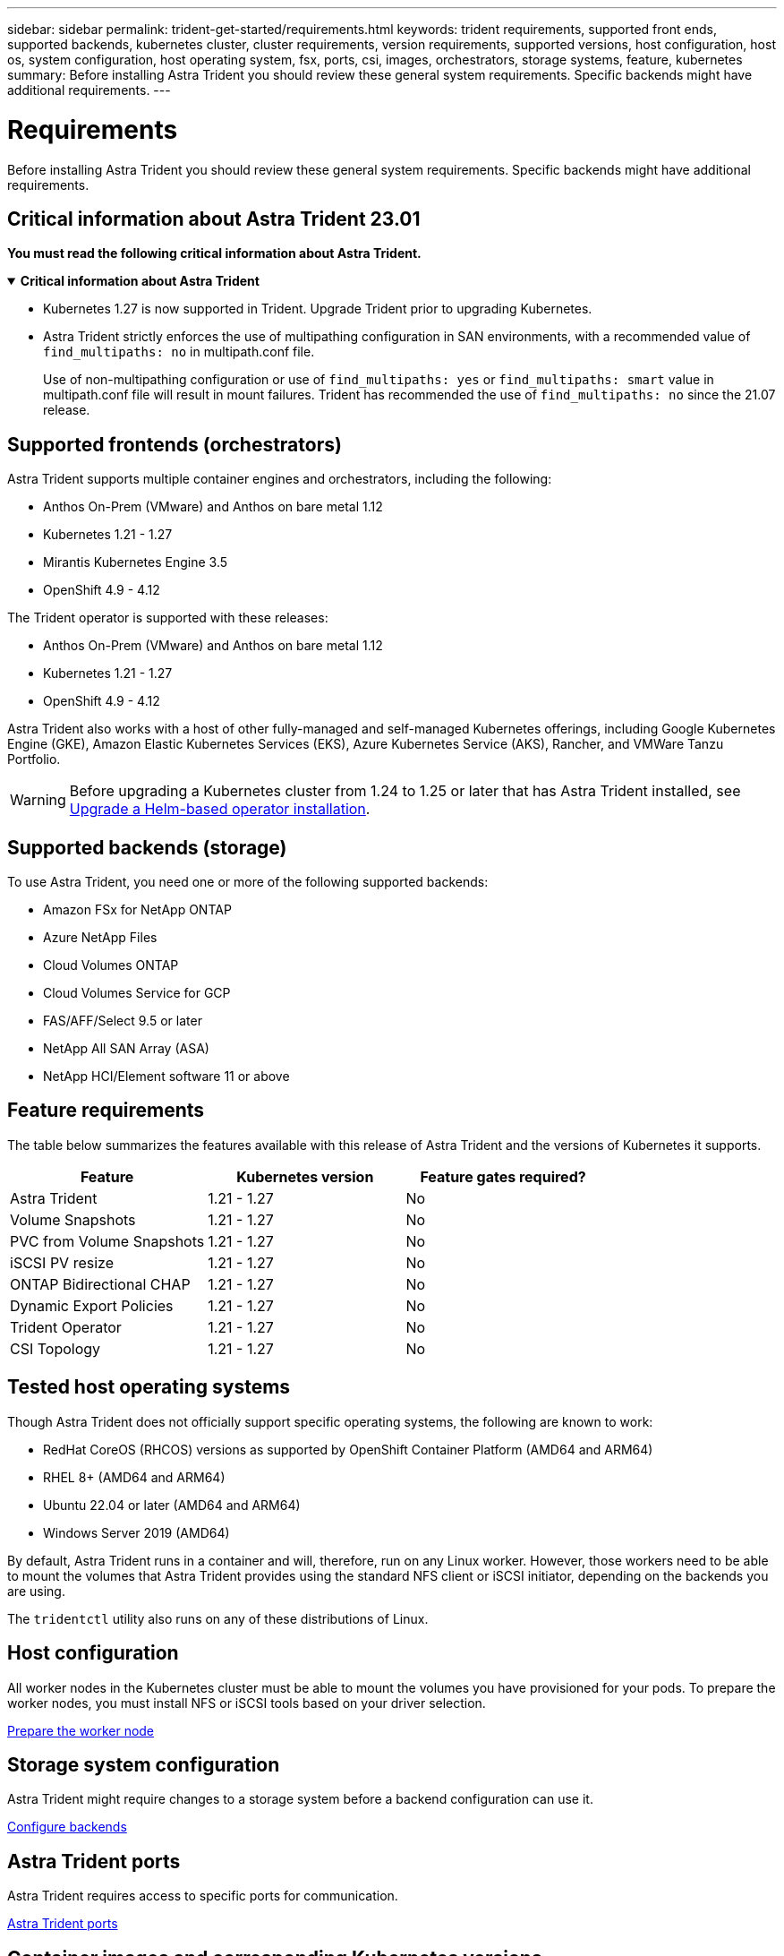 ---
sidebar: sidebar
permalink: trident-get-started/requirements.html
keywords: trident requirements, supported front ends, supported backends, kubernetes cluster, cluster requirements, version requirements, supported versions, host configuration, host os, system configuration, host operating system, fsx, ports, csi, images, orchestrators, storage systems, feature, kubernetes
summary: Before installing Astra Trident you should review these general system requirements. Specific backends might have additional requirements. 
---

= Requirements
:hardbreaks:
:icons: font
:imagesdir: ../media/

[.lead]
Before installing Astra Trident you should review these general system requirements. Specific backends might have additional requirements. 

== Critical information about Astra Trident 23.01
*You must read the following critical information about Astra Trident.*

// Start snippet: collapsible block (open on page load)
.*Critical information about Astra Trident*
[%collapsible%open]
====
* Kubernetes 1.27 is now supported in Trident. Upgrade Trident prior to upgrading Kubernetes.
* Astra Trident strictly enforces the use of multipathing configuration in SAN environments, with a recommended value of `find_multipaths: no` in multipath.conf file. 
+
Use of non-multipathing configuration or use of `find_multipaths: yes` or `find_multipaths: smart` value in multipath.conf file will result in mount failures. Trident has recommended the use of `find_multipaths: no` since the 21.07 release.
====
// End snippet

== Supported frontends (orchestrators)

Astra Trident supports multiple container engines and orchestrators, including the following:

* Anthos On-Prem (VMware) and Anthos on bare metal 1.12
* Kubernetes 1.21 - 1.27
* Mirantis Kubernetes Engine 3.5
* OpenShift 4.9 - 4.12

The Trident operator is supported with these releases:

* Anthos On-Prem (VMware) and Anthos on bare metal 1.12
* Kubernetes 1.21 - 1.27
* OpenShift 4.9 - 4.12

Astra Trident also works with a host of other fully-managed and self-managed Kubernetes offerings, including Google Kubernetes Engine (GKE), Amazon Elastic Kubernetes Services (EKS), Azure Kubernetes Service (AKS), Rancher, and VMWare Tanzu Portfolio.

WARNING: Before upgrading a Kubernetes cluster from 1.24 to 1.25 or later that has Astra Trident installed, see link:../trident-managing-k8s/upgrade-operator.html#upgrade-a-helm-based-operator-installation[Upgrade a Helm-based operator installation].

== Supported backends (storage)

To use Astra Trident, you need one or more of the following supported backends:

* Amazon FSx for NetApp ONTAP
* Azure NetApp Files
* Cloud Volumes ONTAP
* Cloud Volumes Service for GCP
* FAS/AFF/Select 9.5 or later
* NetApp All SAN Array (ASA)
* NetApp HCI/Element software 11 or above

== Feature requirements

The table below summarizes the features available with this release of Astra Trident and the versions of Kubernetes it supports.

[cols=3,options="header"]
|===
|Feature
|Kubernetes version
|Feature gates required?

|Astra Trident

a|1.21 - 1.27
a|No

|Volume Snapshots
a|1.21 - 1.27
a|No

|PVC from Volume Snapshots
a|1.21 - 1.27
a|No

|iSCSI PV resize
a|1.21 - 1.27
a|No

|ONTAP Bidirectional CHAP
a|1.21 - 1.27
a|No

|Dynamic Export Policies
a|1.21 - 1.27
a|No

|Trident Operator
a|1.21 - 1.27
a|No

|CSI Topology
a|1.21 - 1.27
a|No

|===

== Tested host operating systems

Though Astra Trident does not officially support specific operating systems, the following are known to work:

* RedHat CoreOS (RHCOS) versions as supported by OpenShift Container Platform (AMD64 and ARM64)
* RHEL 8+ (AMD64 and ARM64)
* Ubuntu 22.04 or later (AMD64 and ARM64)
* Windows Server 2019 (AMD64)

By default, Astra Trident runs in a container and will, therefore, run on any Linux worker. However, those workers need to be able to mount the volumes that Astra Trident provides using the standard NFS client or iSCSI initiator, depending on the backends you are using.

The `tridentctl` utility also runs on any of these distributions of Linux.

== Host configuration

All worker nodes in the Kubernetes cluster must be able to mount the volumes you have provisioned for your pods. To prepare the worker nodes, you must install NFS or iSCSI tools based on your driver selection. 

link:../trident-use/worker-node-prep.html[Prepare the worker node]

== Storage system configuration

Astra Trident might require changes to a storage system before a backend configuration can use it. 

link:../trident-use/backends.html[Configure backends]

== Astra Trident ports

Astra Trident requires access to specific ports for communication. 

link:../trident-reference/ports.html[Astra Trident ports]

== Container images and corresponding Kubernetes versions

For air-gapped installations, the following list is a reference of container images needed to install Astra Trident. Use the `tridentctl images` command to verify the list of needed container images.

[cols=2,options="header"]
|===
|Kubernetes version
|Container image

|v1.21.0
a|
* netapp/trident:23.04.0                      
* netapp/trident-autosupport:23.04                   
* k8s.io/sig-storage/csi-provisioner:v3.4.1 
* k8s.io/sig-storage/csi-attacher:v4.2.0             
* k8s.io/sig-storage/csi-resizer:v1.7.0               
* k8s.io/sig-storage/csi-snapshotter:v6.2.1           
* k8s.io/sig-storage/csi-node-driver-registrar:v2.7.0 
* netapp/trident-operator:23.04.0 (optional)   

|v1.22.0
a|
* netapp/trident:23.04.0                      
* netapp/trident-autosupport:23.04                  
* k8s.io/sig-storage/csi-provisioner:v3.4.1 
* k8s.io/sig-storage/csi-attacher:v4.2.0            
* k8s.io/sig-storage/csi-resizer:v1.7.0               
* k8s.io/sig-storage/csi-snapshotter:v6.2.1           
* k8s.io/sig-storage/csi-node-driver-registrar:v2.7.0 
* netapp/trident-operator:23.04.0 (optional)    

|v1.23.0
a|
* netapp/trident:23.04.0                      
* netapp/trident-autosupport:23.04                  
* k8s.io/sig-storage/csi-provisioner:v3.4.1 
* k8s.io/sig-storage/csi-attacher:v4.2.0              
* k8s.io/sig-storage/csi-resizer:v1.7.0               
* k8s.io/sig-storage/csi-snapshotter:v6.2.1           
* k8s.io/sig-storage/csi-node-driver-registrar:v2.7.0 
* netapp/trident-operator:23.04.0 (optional)  

|v1.24.0
a|
* netapp/trident:23.04.0                      
* netapp/trident-autosupport:23.04                   
* k8s.io/sig-storage/csi-provisioner:v3.4.1 
* k8s.io/sig-storage/csi-attacher:v4.2.0           
* k8s.io/sig-storage/csi-resizer:v1.7.0               
* k8s.io/sig-storage/csi-snapshotter:v6.2.1           
* k8s.io/sig-storage/csi-node-driver-registrar:v2.7.0 
* netapp/trident-operator:23.04.0 (optional)  

|v1.25.0
a|
* netapp/trident:23.04.0                      
* netapp/trident-autosupport:23.04                  
* k8s.io/sig-storage/csi-provisioner:v3.4.1 
* k8s.io/sig-storage/csi-attacher:v4.2.0              
* k8s.io/sig-storage/csi-resizer:v1.7.0               
* k8s.io/sig-storage/csi-snapshotter:v6.2.1           
* k8s.io/sig-storage/csi-node-driver-registrar:v2.7.0 
* netapp/trident-operator:23.04.0 (optional)    

|v1.26.0
a|
* netapp/trident:23.04.0                      
* netapp/trident-autosupport:23.04                   
* k8s.io/sig-storage/csi-provisioner:v3.4.1 
* k8s.io/sig-storage/csi-attacher:v4.2.0             
* k8s.io/sig-storage/csi-resizer:v1.7.0               
* k8s.io/sig-storage/csi-snapshotter:v6.2.1           
* k8s.io/sig-storage/csi-node-driver-registrar:v2.7.0 
* netapp/trident-operator:23.04.0 (optional)  

|v1.27.0
a|
* netapp/trident:23.04.0
* netapp/trident-autosupport:23.04 
* k8s.io/sig-storage/csi-provisioner:v3.4.1 
* k8s.io/sig-storage/csi-attacher:v4.2.0 
* k8s.io/sig-storage/csi-resizer:v1.7.0
* k8s.io/sig-storage/csi-snapshotter:v6.2.1
* k8s.io/sig-storage/csi-node-driver-registrar:v2.7.0
* netapp/trident-operator:23.04.0 (optional)


|===

